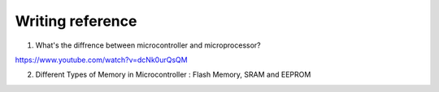 Writing reference
----------------------------

1. What's the diffrence between microcontroller and microprocessor?

https://www.youtube.com/watch?v=dcNk0urQsQM

2. Different Types of Memory in Microcontroller : Flash Memory, SRAM and EEPROM








